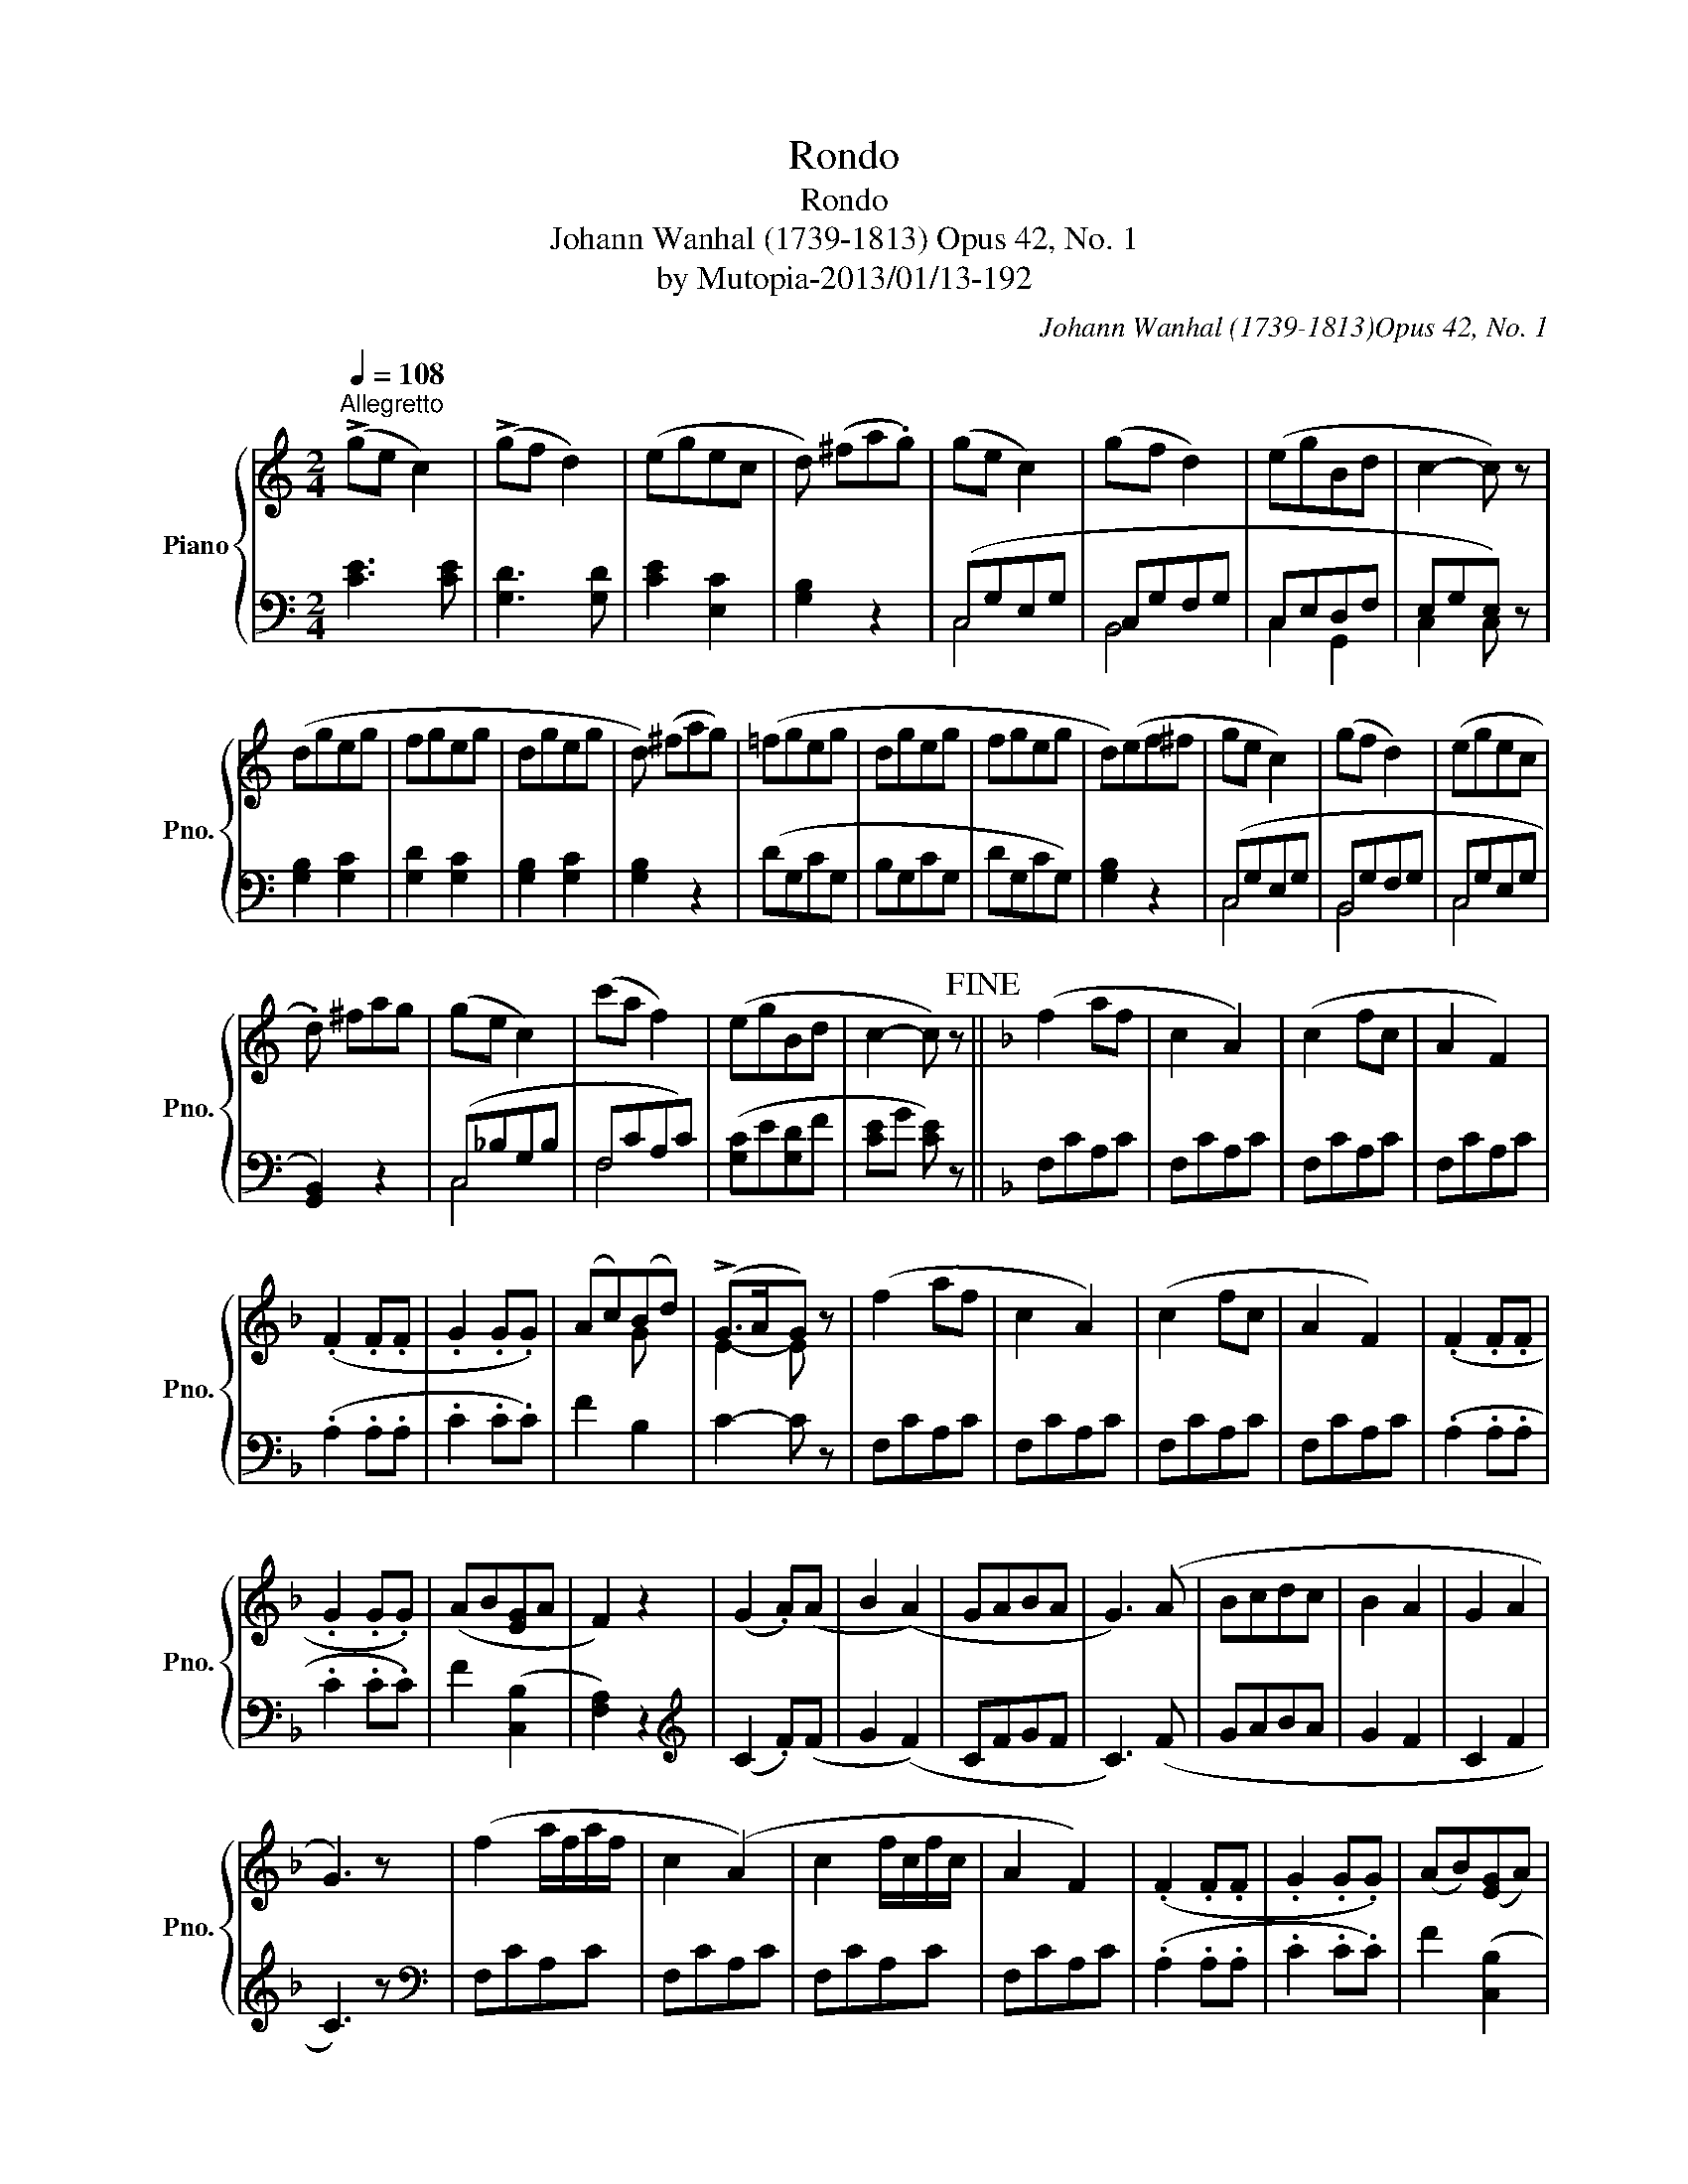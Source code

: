 X:1
T:Rondo
T:Rondo
T:Johann Wanhal (1739-1813) Opus 42, No. 1
T:by Mutopia-2013/01/13-192
C:Johann Wanhal (1739-1813)Opus 42, No. 1
Z:by Mutopia-2013/01/13-192
%%score { ( 1 4 ) | ( 2 3 ) }
L:1/8
Q:1/4=108
M:2/4
K:C
V:1 treble nm="Piano" snm="Pno."
V:4 treble 
V:2 bass 
V:3 bass 
V:1
"^Allegretto" (!>!ge c2) | (!>!gf d2) | (egec | d) (^fa.g) | (ge c2) | (gf d2) | (egBd | c2- c) z | %8
 (dgeg | fgeg | dgeg | d) (^fag) | (=fgeg | dgeg | fgeg | d)(ef^f | ge c2) | (gf d2) | (egec | %19
 .d) ^fag | (ge c2) | (c'a f2) | (egBd | c2- c) z!fine! ||[K:F] (f2 af | c2 A2) | (c2 fc | A2 F2) | %28
 (.F2 .F.F | .G2 .G.G) | (Ac)(Bd) | (!>!G>AG) z | (f2 af | c2 A2) | (c2 fc | A2 F2) | (.F2 .F.F | %37
 .G2 .G.G) | (AB[EG]A | F2) z2 | (G2 .A)(A | B2 (A2) | GABA | G3) (A | Bcdc | B2 A2 | G2 A2 | %47
 G3) z | (f2 a/f/a/f/ | c2 (A2) | c2 f/c/f/c/ | A2 F2) | (.F2 .F.F | .G2 .G.G) | (AB)([EG]A) | %55
 F2 z2!D.C.! |] %56
V:2
 [CE]3 [CE] | [G,D]3 [G,D] | [CE]2 [E,C]2 | [G,B,]2 z2 | (C,G,E,G, | C,G,F,G, | C,E,D,F, | %7
 E,G,E,) z | [G,B,]2 [G,C]2 | [G,D]2 [G,C]2 | [G,B,]2 [G,C]2 | [G,B,]2 z2 | (DG,CG, | B,G,CG, | %14
 DG,CG,) | [G,B,]2 z2 | (C,G,E,G, | B,,G,F,G, | C,G,E,G, | [G,,B,,]2) z2 | (C,_B,G,B, | F,CA,C) | %22
 ([G,C]E[G,D]F | [CE]G [CE]) z ||[K:F] F,CA,C | F,CA,C | F,CA,C | F,CA,C | (.A,2 .A,.A, | %29
 .C2 .C.C) | F2 B,2 | C2- C z | F,CA,C | F,CA,C | F,CA,C | F,CA,C | (.A,2 .A,.A, | .C2 .C.C) | %38
 F2 (([C,B,]2 | [F,A,]2)) z2 |[K:treble] (C2 .F)(F | G2 (F2) | CFGF | C3) (F | GABA | G2 F2 | %46
 C2 F2 | C3) z |[K:bass] F,CA,C | F,CA,C | F,CA,C | F,CA,C | (.A,2 .A,.A, | .C2 .C.C) | %54
 F2 ((([C,B,]2 | [F,A,]2))) z2 |] %56
V:3
 x4 | x4 | x4 | x4 | C,4 | B,,4 | C,2 G,,2 | C,2 C, z | x4 | x4 | x4 | x4 | x4 | x4 | x4 | x4 | %16
 C,4 | B,,4 | C,4 | x4 | C,4 | F,4 | x4 | x4 ||[K:F] x4 | x4 | x4 | x4 | x4 | x4 | x4 | x4 | x4 | %33
 x4 | x4 | x4 | x4 | x4 | x4 | x4 |[K:treble] x4 | x4 | x4 | x4 | x4 | x4 | x4 | x4 |[K:bass] x4 | %49
 x4 | x4 | x4 | x4 | x4 | x4 | x4 |] %56
V:4
 x4 | x4 | x4 | x4 | x4 | x4 | x4 | x4 | x4 | x4 | x4 | x4 | x4 | x4 | x4 | x4 | x4 | x4 | x4 | %19
 x4 | x4 | x4 | x4 | x4 ||[K:F] x4 | x4 | x4 | x4 | x4 | x4 | x2 G x | E2- E x | x4 | x4 | x4 | %35
 x4 | x4 | x4 | x4 | x4 | x4 | x4 | x4 | x4 | x4 | x4 | x4 | x4 | x4 | x4 | x4 | x4 | x4 | x4 | %54
 x4 | x4 |] %56

